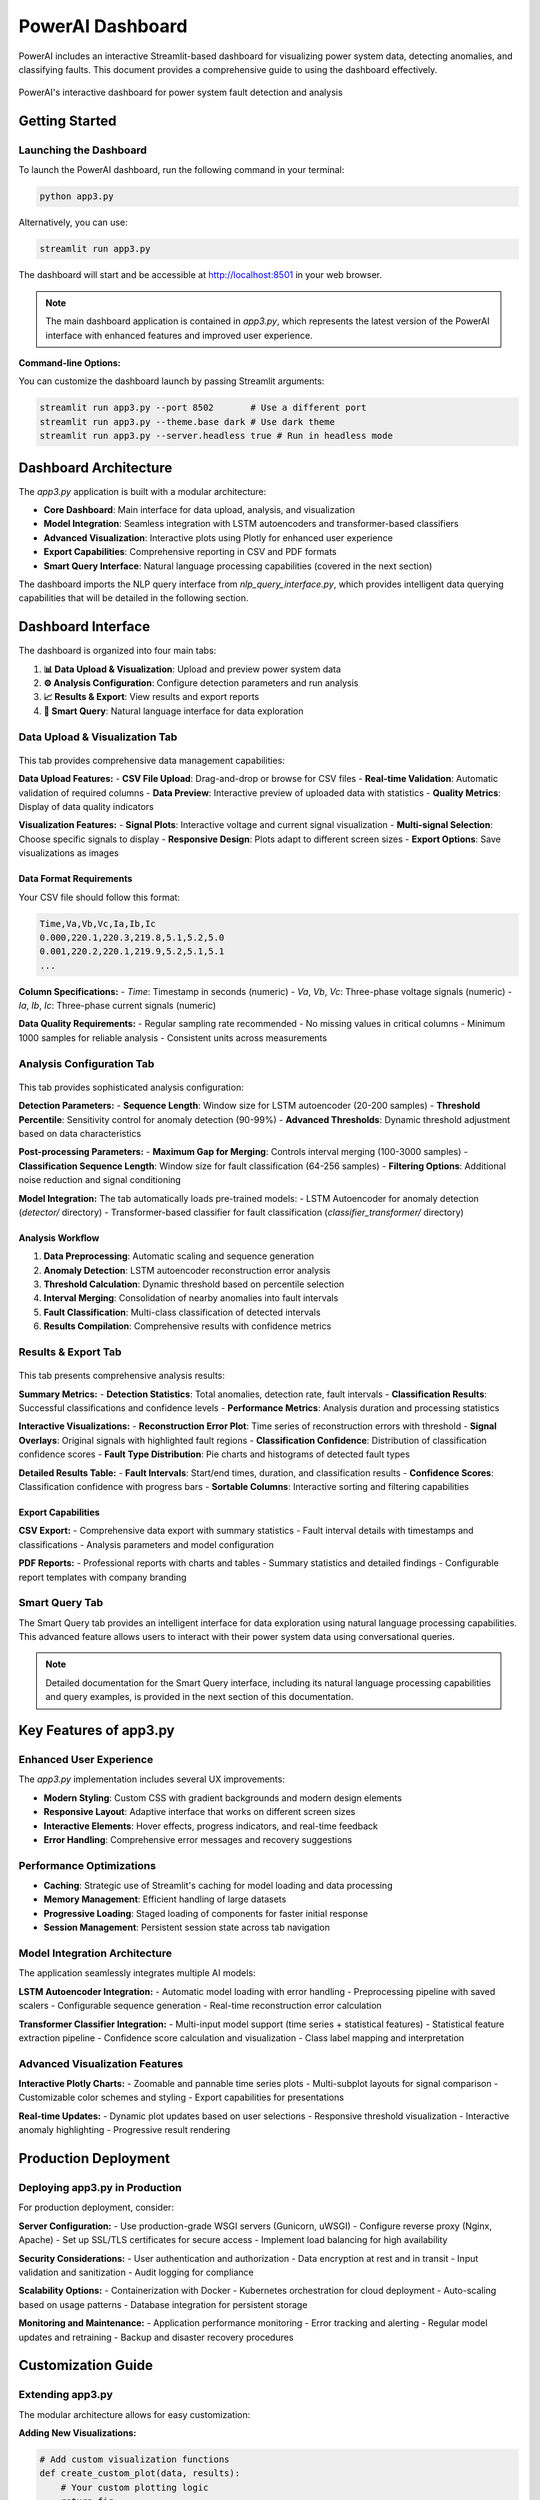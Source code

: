 PowerAI Dashboard
=================

PowerAI includes an interactive Streamlit-based dashboard for visualizing power system data, detecting anomalies, and classifying faults. This document provides a comprehensive guide to using the dashboard effectively.

.. figure:: _static/dashboard_full.png
   :alt: PowerAI Dashboard
   :align: center

   PowerAI's interactive dashboard for power system fault detection and analysis

Getting Started
---------------

Launching the Dashboard
~~~~~~~~~~~~~~~~~~~~~~~

To launch the PowerAI dashboard, run the following command in your terminal:

.. code-block:: bash

   python app3.py

Alternatively, you can use:

.. code-block:: bash

   streamlit run app3.py

The dashboard will start and be accessible at http://localhost:8501 in your web browser.

.. note::
   The main dashboard application is contained in `app3.py`, which represents the latest version of the PowerAI interface with enhanced features and improved user experience.

**Command-line Options:**

You can customize the dashboard launch by passing Streamlit arguments:

.. code-block:: bash

   streamlit run app3.py --port 8502       # Use a different port
   streamlit run app3.py --theme.base dark # Use dark theme
   streamlit run app3.py --server.headless true # Run in headless mode

Dashboard Architecture
----------------------

The `app3.py` application is built with a modular architecture:

- **Core Dashboard**: Main interface for data upload, analysis, and visualization
- **Model Integration**: Seamless integration with LSTM autoencoders and transformer-based classifiers
- **Advanced Visualization**: Interactive plots using Plotly for enhanced user experience
- **Export Capabilities**: Comprehensive reporting in CSV and PDF formats
- **Smart Query Interface**: Natural language processing capabilities (covered in the next section)

The dashboard imports the NLP query interface from `nlp_query_interface.py`, which provides intelligent data querying capabilities that will be detailed in the following section.

Dashboard Interface
-------------------

The dashboard is organized into four main tabs:

1. **📊 Data Upload & Visualization**: Upload and preview power system data
2. **⚙️ Analysis Configuration**: Configure detection parameters and run analysis
3. **📈 Results & Export**: View results and export reports
4. **🤖 Smart Query**: Natural language interface for data exploration

Data Upload & Visualization Tab
~~~~~~~~~~~~~~~~~~~~~~~~~~~~~~~

.. figure:: _static/data_upload_tab.png
   :alt: Data Upload & Visualization Tab
   :align: center

This tab provides comprehensive data management capabilities:

**Data Upload Features:**
- **CSV File Upload**: Drag-and-drop or browse for CSV files
- **Real-time Validation**: Automatic validation of required columns
- **Data Preview**: Interactive preview of uploaded data with statistics
- **Quality Metrics**: Display of data quality indicators

**Visualization Features:**
- **Signal Plots**: Interactive voltage and current signal visualization
- **Multi-signal Selection**: Choose specific signals to display
- **Responsive Design**: Plots adapt to different screen sizes
- **Export Options**: Save visualizations as images

Data Format Requirements
^^^^^^^^^^^^^^^^^^^^^^^^

Your CSV file should follow this format:

.. code-block:: none

   Time,Va,Vb,Vc,Ia,Ib,Ic
   0.000,220.1,220.3,219.8,5.1,5.2,5.0
   0.001,220.2,220.1,219.9,5.2,5.1,5.1
   ...

**Column Specifications:**
- `Time`: Timestamp in seconds (numeric)
- `Va`, `Vb`, `Vc`: Three-phase voltage signals (numeric)
- `Ia`, `Ib`, `Ic`: Three-phase current signals (numeric)

**Data Quality Requirements:**
- Regular sampling rate recommended
- No missing values in critical columns
- Minimum 1000 samples for reliable analysis
- Consistent units across measurements

Analysis Configuration Tab
~~~~~~~~~~~~~~~~~~~~~~~~~~

.. figure:: _static/analysis_config_tab.png
   :alt: Analysis Configuration Tab
   :align: center

This tab provides sophisticated analysis configuration:

**Detection Parameters:**
- **Sequence Length**: Window size for LSTM autoencoder (20-200 samples)
- **Threshold Percentile**: Sensitivity control for anomaly detection (90-99%)
- **Advanced Thresholds**: Dynamic threshold adjustment based on data characteristics

**Post-processing Parameters:**
- **Maximum Gap for Merging**: Controls interval merging (100-3000 samples)
- **Classification Sequence Length**: Window size for fault classification (64-256 samples)
- **Filtering Options**: Additional noise reduction and signal conditioning

**Model Integration:**
The tab automatically loads pre-trained models:
- LSTM Autoencoder for anomaly detection (`detector/` directory)
- Transformer-based classifier for fault classification (`classifier_transformer/` directory)

Analysis Workflow
^^^^^^^^^^^^^^^^^

1. **Data Preprocessing**: Automatic scaling and sequence generation
2. **Anomaly Detection**: LSTM autoencoder reconstruction error analysis
3. **Threshold Calculation**: Dynamic threshold based on percentile selection
4. **Interval Merging**: Consolidation of nearby anomalies into fault intervals
5. **Fault Classification**: Multi-class classification of detected intervals
6. **Results Compilation**: Comprehensive results with confidence metrics

Results & Export Tab
~~~~~~~~~~~~~~~~~~~~

.. figure:: _static/results_tab.png
   :alt: Results & Export Tab
   :align: center

This tab presents comprehensive analysis results:

**Summary Metrics:**
- **Detection Statistics**: Total anomalies, detection rate, fault intervals
- **Classification Results**: Successful classifications and confidence levels
- **Performance Metrics**: Analysis duration and processing statistics

**Interactive Visualizations:**
- **Reconstruction Error Plot**: Time series of reconstruction errors with threshold
- **Signal Overlays**: Original signals with highlighted fault regions
- **Classification Confidence**: Distribution of classification confidence scores
- **Fault Type Distribution**: Pie charts and histograms of detected fault types

**Detailed Results Table:**
- **Fault Intervals**: Start/end times, duration, and classification results
- **Confidence Scores**: Classification confidence with progress bars
- **Sortable Columns**: Interactive sorting and filtering capabilities

Export Capabilities
^^^^^^^^^^^^^^^^^^^

**CSV Export:**
- Comprehensive data export with summary statistics
- Fault interval details with timestamps and classifications
- Analysis parameters and model configuration

**PDF Reports:**
- Professional reports with charts and tables
- Summary statistics and detailed findings
- Configurable report templates with company branding

Smart Query Tab
~~~~~~~~~~~~~~~

The Smart Query tab provides an intelligent interface for data exploration using natural language processing capabilities. This advanced feature allows users to interact with their power system data using conversational queries.

.. note::
   Detailed documentation for the Smart Query interface, including its natural language processing capabilities and query examples, is provided in the next section of this documentation.

Key Features of app3.py
------------------------

Enhanced User Experience
~~~~~~~~~~~~~~~~~~~~~~~~

The `app3.py` implementation includes several UX improvements:

- **Modern Styling**: Custom CSS with gradient backgrounds and modern design elements
- **Responsive Layout**: Adaptive interface that works on different screen sizes
- **Interactive Elements**: Hover effects, progress indicators, and real-time feedback
- **Error Handling**: Comprehensive error messages and recovery suggestions

Performance Optimizations
~~~~~~~~~~~~~~~~~~~~~~~~~

- **Caching**: Strategic use of Streamlit's caching for model loading and data processing
- **Memory Management**: Efficient handling of large datasets
- **Progressive Loading**: Staged loading of components for faster initial response
- **Session Management**: Persistent session state across tab navigation

Model Integration Architecture
~~~~~~~~~~~~~~~~~~~~~~~~~~~~~

The application seamlessly integrates multiple AI models:

**LSTM Autoencoder Integration:**
- Automatic model loading with error handling
- Preprocessing pipeline with saved scalers
- Configurable sequence generation
- Real-time reconstruction error calculation

**Transformer Classifier Integration:**
- Multi-input model support (time series + statistical features)
- Statistical feature extraction pipeline
- Confidence score calculation and visualization
- Class label mapping and interpretation

Advanced Visualization Features
~~~~~~~~~~~~~~~~~~~~~~~~~~~~~~~

**Interactive Plotly Charts:**
- Zoomable and pannable time series plots
- Multi-subplot layouts for signal comparison
- Customizable color schemes and styling
- Export capabilities for presentations

**Real-time Updates:**
- Dynamic plot updates based on user selections
- Responsive threshold visualization
- Interactive anomaly highlighting
- Progressive result rendering

Production Deployment
--------------------

Deploying app3.py in Production
~~~~~~~~~~~~~~~~~~~~~~~~~~~~~~~

For production deployment, consider:

**Server Configuration:**
- Use production-grade WSGI servers (Gunicorn, uWSGI)
- Configure reverse proxy (Nginx, Apache)
- Set up SSL/TLS certificates for secure access
- Implement load balancing for high availability

**Security Considerations:**
- User authentication and authorization
- Data encryption at rest and in transit
- Input validation and sanitization
- Audit logging for compliance

**Scalability Options:**
- Containerization with Docker
- Kubernetes orchestration for cloud deployment
- Auto-scaling based on usage patterns
- Database integration for persistent storage

**Monitoring and Maintenance:**
- Application performance monitoring
- Error tracking and alerting
- Regular model updates and retraining
- Backup and disaster recovery procedures

Customization Guide
-------------------

Extending app3.py
~~~~~~~~~~~~~~~~~

The modular architecture allows for easy customization:

**Adding New Visualizations:**

.. code-block:: python

   # Add custom visualization functions
   def create_custom_plot(data, results):
       # Your custom plotting logic
       return fig

**Integrating Additional Models:**

.. code-block:: python

   # Add new model types
   @st.cache_resource
   def load_custom_model():
       # Model loading logic
       return model

**Custom Export Formats:**

.. code-block:: python

   # Add new export options
   def generate_custom_report(results):
       # Report generation logic
       return report_data

Configuration Options
~~~~~~~~~~~~~~~~~~~~~

Key configuration parameters in `app3.py`:

- **Model Paths**: Directory locations for saved models
- **UI Themes**: Color schemes and styling options
- **Performance Settings**: Caching strategies and memory limits
- **Export Options**: Available formats and templates

Troubleshooting
---------------

Common Issues with app3.py
~~~~~~~~~~~~~~~~~~~~~~~~~~

**Startup Issues:**
- Verify all required dependencies are installed
- Check model file availability and permissions
- Ensure proper Python environment activation

**Performance Issues:**
- Monitor memory usage with large datasets
- Adjust caching parameters for optimization
- Consider data sampling for initial exploration

**Model Loading Errors:**
- Verify model file compatibility
- Check TensorFlow/Keras version compatibility
- Ensure all required model files are present

**Visualization Problems:**
- Clear browser cache if plots don't render
- Check JavaScript console for errors
- Verify Plotly.js compatibility

Best Practices
--------------

Using app3.py Effectively
~~~~~~~~~~~~~~~~~~~~~~~~

**Data Preparation:**
- Preprocess data to ensure quality
- Use consistent sampling rates
- Remove or interpolate missing values
- Validate signal ranges and units

**Analysis Workflow:**
- Start with default parameters
- Iteratively adjust thresholds based on results
- Validate classifications with domain knowledge
- Document analysis parameters for reproducibility

**Result Interpretation:**
- Consider confidence scores in decision-making
- Cross-validate results with historical data
- Use multiple visualization perspectives
- Maintain analysis logs for future reference

Next Steps
----------

Now that you understand the main dashboard interface, the next section will cover the Smart Query capabilities that leverage natural language processing to provide an intuitive way to explore and analyze your power system data.

Additional Resources:
- :doc:`usage` - Practical application examples
- :doc:`api` - Programmatic access to PowerAI
- :doc:`models` - Understanding the underlying AI models
- :doc:`nlp_interface` - Smart Query interface documentation (next section)